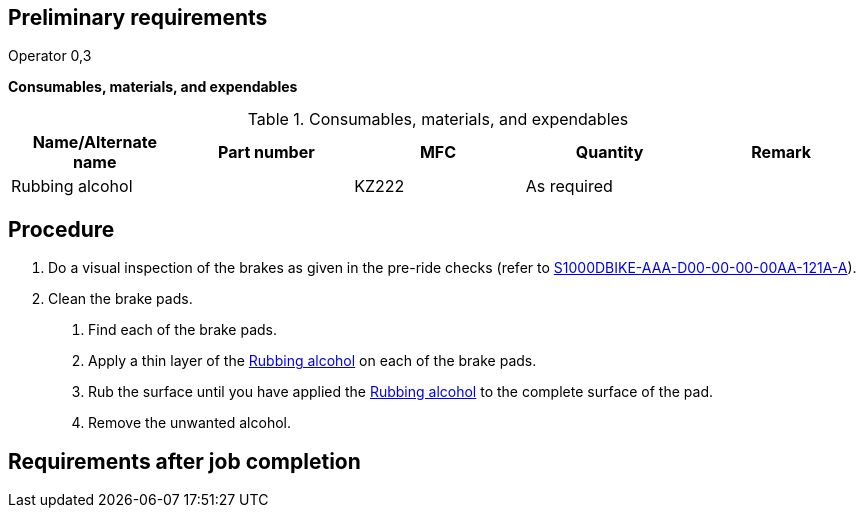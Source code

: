 == Preliminary requirements

Operator 0,3

*Consumables, materials, and expendables*

.Consumables, materials, and expendables
[cols=",,,,",options="header",]
|===
|Name/Alternate name |Part number |MFC |Quantity |Remark
|Rubbing alcohol | |KZ222 |As required |
|===

== Procedure

[arabic]
. Do a visual inspection of the brakes as given in the pre-ride checks
(refer to
link:#ID_S1000DBIKE-AAA-D00-00-00-00AA-121A-A[S1000DBIKE-AAA-D00-00-00-00AA-121A-A]).
. Clean the brake pads.
[arabic]
.. Find each of the brake pads.
.. Apply a thin layer of the
link:#ID_BRAKE-AAA-DA1-10-00-00AA-251A-A_sup-0001[Rubbing alcohol] on
each of the brake pads.
.. Rub the surface until you have applied the
link:#ID_BRAKE-AAA-DA1-10-00-00AA-251A-A_sup-0001[Rubbing alcohol] to
the complete surface of the pad.
.. Remove the unwanted alcohol.

== Requirements after job completion
